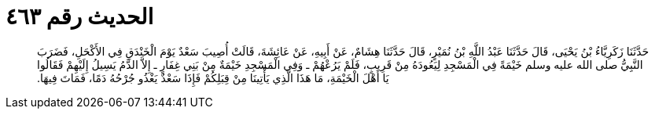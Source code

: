 
= الحديث رقم ٤٦٣

[quote.hadith]
حَدَّثَنَا زَكَرِيَّاءُ بْنُ يَحْيَى، قَالَ حَدَّثَنَا عَبْدُ اللَّهِ بْنُ نُمَيْرٍ، قَالَ حَدَّثَنَا هِشَامٌ، عَنْ أَبِيهِ، عَنْ عَائِشَةَ، قَالَتْ أُصِيبَ سَعْدٌ يَوْمَ الْخَنْدَقِ فِي الأَكْحَلِ، فَضَرَبَ النَّبِيُّ صلى الله عليه وسلم خَيْمَةً فِي الْمَسْجِدِ لِيَعُودَهُ مِنْ قَرِيبٍ، فَلَمْ يَرُعْهُمْ ـ وَفِي الْمَسْجِدِ خَيْمَةٌ مِنْ بَنِي غِفَارٍ ـ إِلاَّ الدَّمُ يَسِيلُ إِلَيْهِمْ فَقَالُوا يَا أَهْلَ الْخَيْمَةِ، مَا هَذَا الَّذِي يَأْتِينَا مِنْ قِبَلِكُمْ فَإِذَا سَعْدٌ يَغْذُو جُرْحُهُ دَمًا، فَمَاتَ فِيهَا‏.‏